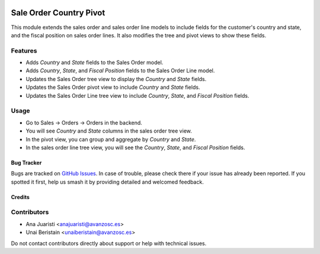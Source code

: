 .. image:: https://img.shields.io/badge/licence-AGPL--3-blue.svg
   :target: http://www.gnu.org/licenses/agpl-3.0-standalone.html
   :alt: License: AGPL-3

========================
Sale Order Country Pivot
========================

This module extends the sales order and sales order line models to include fields for the customer's country and state, and the fiscal position on sales order lines. It also modifies the tree and pivot views to show these fields.

Features
--------

- Adds `Country` and `State` fields to the Sales Order model.
- Adds `Country`, `State`, and `Fiscal Position` fields to the Sales Order Line model.
- Updates the Sales Order tree view to display the `Country` and `State` fields.
- Updates the Sales Order pivot view to include `Country` and `State` fields.
- Updates the Sales Order Line tree view to include `Country`, `State`, and `Fiscal Position` fields.

Usage
-----

- Go to Sales -> Orders -> Orders in the backend.
- You will see `Country` and `State` columns in the sales order tree view.
- In the pivot view, you can group and aggregate by `Country` and `State`.
- In the sales order line tree view, you will see the `Country`, `State`, and `Fiscal Position` fields.

Bug Tracker
===========

Bugs are tracked on `GitHub Issues <https://github.com/avanzosc/odoo-addons/issues>`_. In case of trouble, please check there if your issue has already been reported. If you spotted it first, help us smash it by providing detailed and welcomed feedback.

Credits
=======

Contributors
------------
* Ana Juaristi <anajuaristi@avanzosc.es>
* Unai Beristain <unaiberistain@avanzosc.es>

Do not contact contributors directly about support or help with technical issues.
